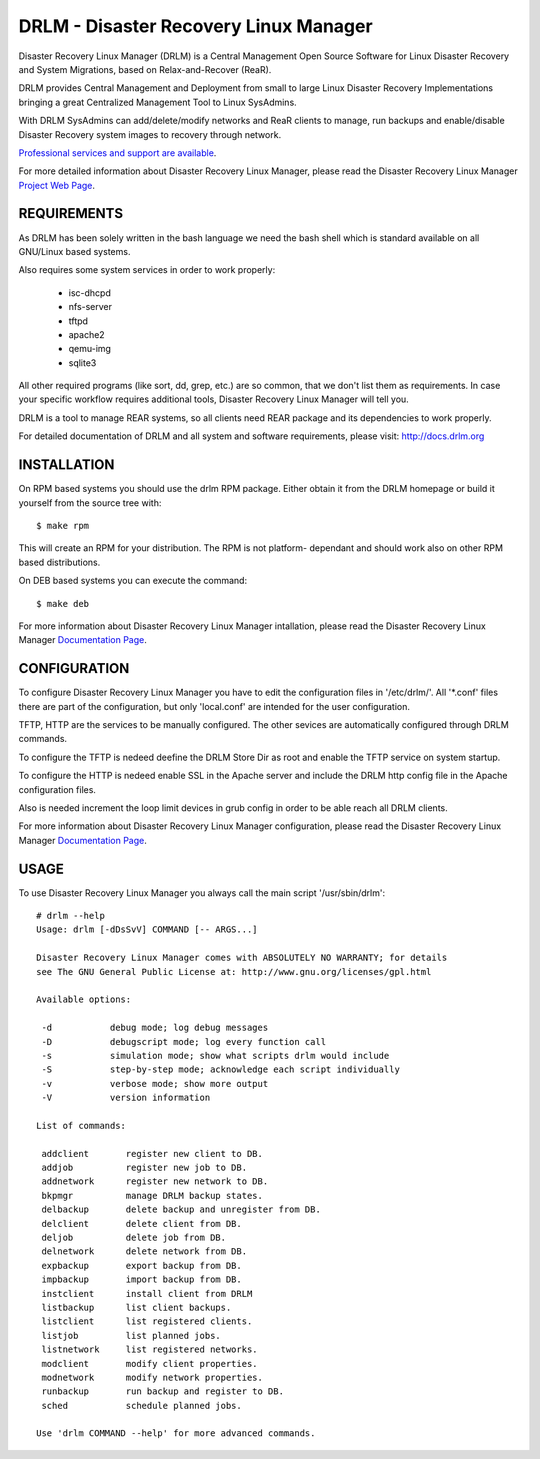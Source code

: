 DRLM - Disaster Recovery Linux Manager
======================================

Disaster Recovery Linux Manager (DRLM) is a Central Management Open Source
Software for Linux Disaster Recovery and System Migrations, based on
Relax-and-Recover (ReaR).

DRLM provides Central Management and Deployment from small to large
Linux Disaster Recovery Implementations bringing a great Centralized Management
Tool to Linux SysAdmins.

With DRLM SysAdmins can add/delete/modify networks and ReaR clients to manage,
run backups and enable/disable Disaster Recovery system images to recovery
through network.

`Professional services and support are available
<http://www.brainupdaters.net/en/drlm-services/>`_.

For more detailed information about Disaster Recovery Linux Manager, please
read the Disaster Recovery Linux Manager `Project Web Page
<http://www.drlm.org/>`_.


REQUIREMENTS
------------

As DRLM has been solely written in the bash language we need the
bash shell which is standard available on all GNU/Linux based systems.

Also requires some system services in order to work properly:

  * isc-dhcpd
  * nfs-server
  * tftpd
  * apache2
  * qemu-img
  * sqlite3

All other required programs (like sort, dd, grep, etc.) are so common, that
we don't list them as requirements. In case your specific workflow requires
additional tools, Disaster Recovery Linux Manager will tell you.

DRLM is a tool to manage REAR systems, so all clients need REAR package and
its dependencies to work properly.

For detailed documentation of DRLM and all system and software requirements,
please visit: http://docs.drlm.org


INSTALLATION
------------

On RPM based systems you should use the drlm RPM package. Either obtain it
from the DRLM homepage or build it yourself from the source
tree with:
::

  $ make rpm

This will create an RPM for your distribution. The RPM is not platform-
dependant and should work also on other RPM based distributions.

On DEB based systems you can execute the command:
::

  $ make deb

For more information about Disaster Recovery Linux Manager intallation, 
please read the Disaster Recovery Linux Manager `Documentation Page
<http://docs.drlm.org/>`_.


CONFIGURATION
-------------

To configure Disaster Recovery Linux Manager you have to edit the configuration
files in '/etc/drlm/'. All '*.conf' files there are part of the configuration,
but only 'local.conf' are intended for the user configuration.

TFTP, HTTP are the services to be manually configured. The other sevices are
automatically configured through DRLM commands.

To configure the TFTP is nedeed deefine the DRLM Store Dir as root and enable
the TFTP service on system startup.

To configure the HTTP is nedeed enable SSL in the Apache server and include the
DRLM http config file in the Apache configuration files.

Also is needed increment the loop limit devices in grub config in order to be 
able reach all DRLM clients.

For more information about Disaster Recovery Linux Manager configuration, 
please read the Disaster Recovery Linux Manager `Documentation Page
<http://docs.drlm.org/>`_.


USAGE
-----

To use Disaster Recovery Linux Manager you always call the main script
'/usr/sbin/drlm':

::

  # drlm --help
  Usage: drlm [-dDsSvV] COMMAND [-- ARGS...]

  Disaster Recovery Linux Manager comes with ABSOLUTELY NO WARRANTY; for details
  see The GNU General Public License at: http://www.gnu.org/licenses/gpl.html

  Available options:

   -d           debug mode; log debug messages
   -D           debugscript mode; log every function call
   -s           simulation mode; show what scripts drlm would include
   -S           step-by-step mode; acknowledge each script individually
   -v           verbose mode; show more output
   -V           version information

  List of commands:
 
   addclient       register new client to DB.
   addjob          register new job to DB.
   addnetwork      register new network to DB.
   bkpmgr          manage DRLM backup states.
   delbackup       delete backup and unregister from DB.
   delclient       delete client from DB.
   deljob          delete job from DB.
   delnetwork      delete network from DB.
   expbackup       export backup from DB.
   impbackup       import backup from DB.
   instclient      install client from DRLM
   listbackup      list client backups.
   listclient      list registered clients.
   listjob         list planned jobs.
   listnetwork     list registered networks.
   modclient       modify client properties.
   modnetwork      modify network properties.
   runbackup       run backup and register to DB.
   sched           schedule planned jobs.

  Use 'drlm COMMAND --help' for more advanced commands.

